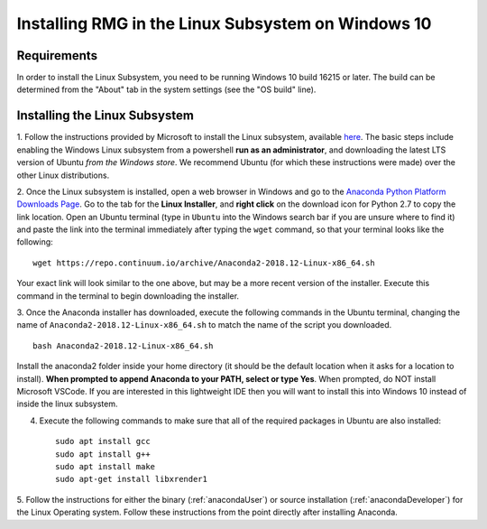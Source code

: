 .. _linuxSubsystem:

*****************************************************
Installing RMG in the Linux Subsystem on Windows 10
*****************************************************

Requirements
==============

In order to install the Linux Subsystem, you need to be running Windows 10 build 16215 or later. The build can be
determined from the "About" tab in the system settings (see the "OS build" line).

Installing the Linux Subsystem
===================================

1. Follow the instructions provided by Microsoft to install the Linux subsystem, available `here
<https://docs.microsoft.com/en-us/windows/wsl/install-win10>`_. The basic steps include enabling the Windows Linux
subsystem from a powershell **run as an administrator**, and downloading the latest LTS version of Ubuntu
*from the Windows store*. We recommend Ubuntu (for which these instructions were made) over the other Linux
distributions.

2. Once the Linux subsystem is installed, open a web browser in Windows and go to the
`Anaconda Python Platform Downloads Page <https://www.anaconda.com/download/#linux>`_. Go to the tab for the
**Linux Installer**, and **right click** on the download icon for Python 2.7 to copy the link location. Open an Ubuntu
terminal (type in ``Ubuntu`` into the Windows search bar if you are unsure where to find it) and paste the link
into the terminal immediately after typing the ``wget`` command, so that your terminal looks like the following: ::

    wget https://repo.continuum.io/archive/Anaconda2-2018.12-Linux-x86_64.sh

Your exact link will look similar to the one above, but may be a more recent version of the installer. Execute this
command in the terminal to begin downloading the installer.

3. Once the Anaconda installer has downloaded, execute the following commands in the Ubuntu terminal, changing the name
of ``Anaconda2-2018.12-Linux-x86_64.sh`` to match the name of the script you downloaded. ::

    bash Anaconda2-2018.12-Linux-x86_64.sh

Install the anaconda2 folder inside your home directory (it should be the default location when it asks for a location
to install). **When prompted to append Anaconda to your PATH, select or type Yes**. When prompted, do NOT install
Microsoft VSCode. If you are interested in this lightweight IDE then you will want to install this into Windows 10
instead of inside the linux subsystem.

4. Execute the following commands to make sure that all of the required packages in Ubuntu are also installed: ::

    sudo apt install gcc
    sudo apt install g++
    sudo apt install make
    sudo apt-get install libxrender1

5. Follow the instructions for either the binary (:ref:`anacondaUser`) or source installation (:ref:`anacondaDeveloper`)
for the Linux Operating system. Follow these instructions from the point directly after installing Anaconda.
